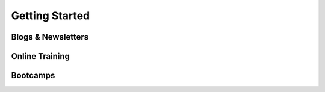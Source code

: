 Getting Started
===============


Blogs & Newsletters
-------------------


Online Training
---------------


Bootcamps
---------
